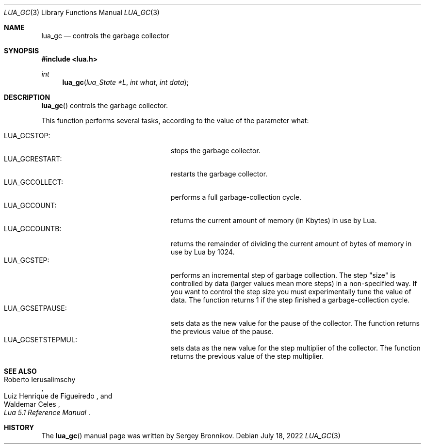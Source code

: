 .Dd $Mdocdate: July 18 2022 $
.Dt LUA_GC 3
.Os
.Sh NAME
.Nm lua_gc
.Nd controls the garbage collector
.Sh SYNOPSIS
.In lua.h
.Ft int
.Fn lua_gc "lua_State *L" "int what" "int data"
.Sh DESCRIPTION
.Fn lua_gc
controls the garbage collector.
.Pp
This function performs several tasks, according to the value of the parameter
what:
.Pp
.Bl -tag -width LUA_GCSETSTEPMUL -offset indent -compact
.It Dv LUA_GCSTOP :
stops the garbage collector.
.It Dv LUA_GCRESTART :
restarts the garbage collector.
.It Dv LUA_GCCOLLECT :
performs a full garbage-collection cycle.
.It Dv LUA_GCCOUNT :
returns the current amount of memory (in Kbytes) in use by Lua.
.It Dv LUA_GCCOUNTB :
returns the remainder of dividing the current amount of bytes of memory in use
by Lua by 1024.
.It Dv LUA_GCSTEP :
performs an incremental step of garbage collection.
The step "size" is controlled by data (larger values mean more steps) in a
non-specified way.
If you want to control the step size you must experimentally tune the value of
data.
The function returns 1 if the step finished a garbage-collection cycle.
.It Dv LUA_GCSETPAUSE :
sets data as the new value for the pause of the collector.
The function returns the previous value of the pause.
.It Dv LUA_GCSETSTEPMUL :
sets data as the new value for the step multiplier of the collector.
The function returns the previous value of the step multiplier.
.El
.Sh SEE ALSO
.Rs
.%A Roberto Ierusalimschy
.%A Luiz Henrique de Figueiredo
.%A Waldemar Celes
.%T Lua 5.1 Reference Manual
.Re
.Sh HISTORY
The
.Fn lua_gc
manual page was written by Sergey Bronnikov.
